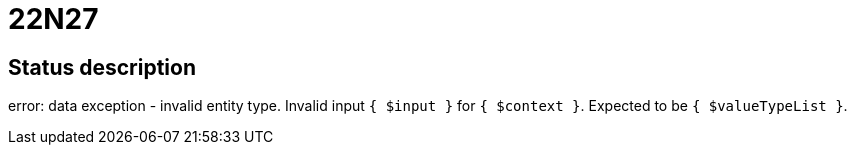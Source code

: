 = 22N27

== Status description
error: data exception - invalid entity type. Invalid input `{ $input }` for `{ $context }`. Expected to be `{ $valueTypeList }`.
